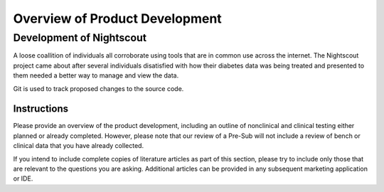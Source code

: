 
Overview of Product Development
===============================

Development of Nightscout
-------------------------

A loose coallition of individuals all corroborate using tools that are
in common use across the internet.  The Nightscout project came about
after several individuals disatisfied with how their diabetes data was
being treated and presented to them needed a better way to manage and
view the data.

Git is used to track proposed changes to the source code.

Instructions
^^^^^^^^^^^^
Please provide an overview of the product development, including an
outline of nonclinical and clinical testing either planned or already
completed. However, please note that our review of a Pre-Sub will not
include a review of bench or clinical data that you have already
collected. 
 
If you intend to include complete copies of literature articles as
part of this section, please try to include only those that are
relevant to the questions you are asking.  Additional articles can be
provided in any subsequent marketing application or IDE.  
